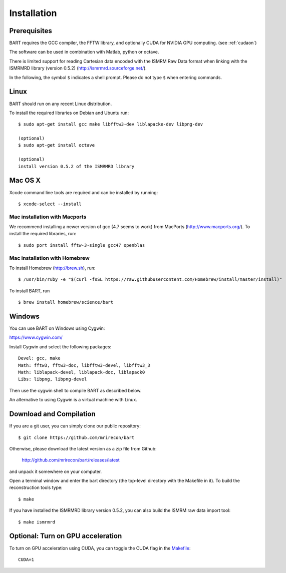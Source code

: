 .. highlight:: rst

Installation
============

Prerequisites
------------------

BART requires the GCC compiler, the FFTW library, and optionally CUDA for NVIDIA GPU computing.
(see :ref:`cudaon`)

The software can be used in combination with Matlab, python or octave.


There is limited support for reading Cartesian data encoded with
the ISMRM Raw Data format when linking with the ISMRMRD library (version 0.5.2)
(http://ismrmrd.sourceforge.net/).


In the following, the symbol ``$`` indicates a shell prompt.
Please do not type ``$`` when entering commands.


Linux
------------------

BART should run on any recent Linux distribution.

To install the required libraries on Debian and Ubuntu run::

    $ sudo apt-get install gcc make libfftw3-dev liblapacke-dev libpng-dev

    (optional)
    $ sudo apt-get install octave

    (optional)
    install version 0.5.2 of the ISMRMRD library



Mac OS X
------------------

Xcode command line tools are required and can be installed by running::

    $ xcode-select --install


Mac installation with Macports
~~~~~~~~~~~~~~~~~~~~~~~~~~~~~~~

We recommend installing a newer version of gcc (4.7 seems to work) from MacPorts (http://www.macports.org/). To install the required libraries, run::

    $ sudo port install fftw-3-single gcc47 openblas


Mac installation with Homebrew
~~~~~~~~~~~~~~~~~~~~~~~~~~~~~~

To install Homebrew (http://brew.sh), run::

    $ /usr/bin/ruby -e "$(curl -fsSL https://raw.githubusercontent.com/Homebrew/install/master/install)"

To install BART, run ::
  
    $ brew install homebrew/science/bart


Windows
------------------

You can use BART on Windows using Cygwin:

https://www.cygwin.com/

Install Cygwin and select the following packages::

    Devel: gcc, make
    Math: fftw3, fftw3-doc, libfftw3-devel, libfftw3_3
    Math: liblapack-devel, liblapack-doc, liblapack0
    Libs: libpng, libpng-devel


Then use the cygwin shell to compile BART as described below.


An alternative to using Cygwin is a virtual machine with Linux.



Download and Compilation
--------------------------------

If you are a git user, you can simply clone our public repository::

    $ git clone https://github.com/mrirecon/bart


Otherwise, please download the latest version as a zip file
from Github:

    http://github.com/mrirecon/bart/releases/latest

and unpack it somewhere on your computer.


Open a terminal window and enter the bart directory (the top-level
directory with the Makefile in it). To build the reconstruction
tools type::

    $ make


If you have installed the ISMRMRD library version 0.5.2, you can also
build the ISMRM raw data import tool::

    $ make ismrmrd


.. _cudaon:

Optional: Turn on GPU acceleration
--------------------------------------

To turn on GPU acceleration using CUDA, you can toggle the CUDA flag in the `Makefile <https://github.com/mrirecon/bart/blob/master/Makefile>`_::

  CUDA=1


